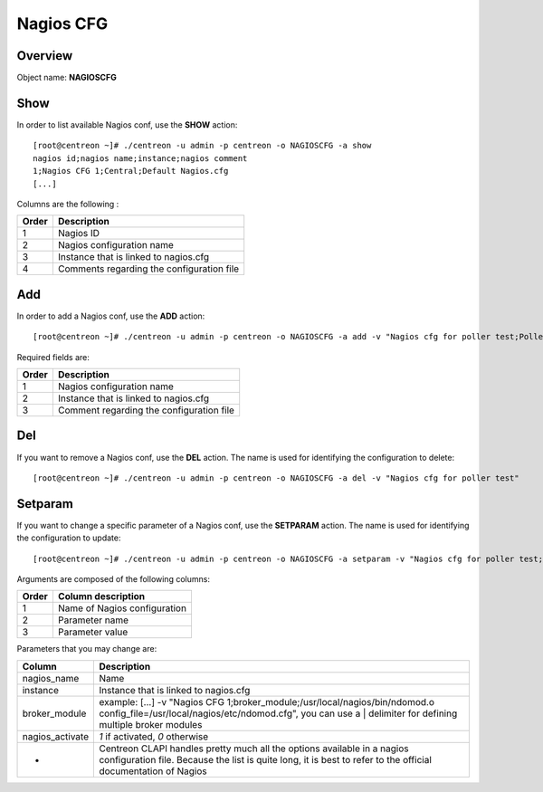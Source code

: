 ==========
Nagios CFG
==========

Overview
--------

Object name: **NAGIOSCFG**

Show
----

In order to list available Nagios conf, use the **SHOW** action::

  [root@centreon ~]# ./centreon -u admin -p centreon -o NAGIOSCFG -a show 
  nagios id;nagios name;instance;nagios comment
  1;Nagios CFG 1;Central;Default Nagios.cfg
  [...]

Columns are the following :

======= ===========================================
Order	Description
======= ===========================================
1	Nagios ID

2	Nagios configuration name

3	Instance that is linked to nagios.cfg

4	Comments regarding the configuration file
======= ===========================================


Add
---

In order to add a Nagios conf, use the **ADD** action::

  [root@centreon ~]# ./centreon -u admin -p centreon -o NAGIOSCFG -a add -v "Nagios cfg for poller test;Poller test;Just a small comment" 

Required fields are:

======== ===========================================
Order	 Description
======== ===========================================
1	 Nagios configuration name

2	 Instance that is linked to nagios.cfg

3	 Comment regarding the configuration file
======== ===========================================


Del
---

If you want to remove a Nagios conf, use the **DEL** action. The name is used for identifying the configuration to delete::

  [root@centreon ~]# ./centreon -u admin -p centreon -o NAGIOSCFG -a del -v "Nagios cfg for poller test" 


Setparam
--------

If you want to change a specific parameter of a Nagios conf, use the **SETPARAM** action. The name is used for identifying the configuration to update::

  [root@centreon ~]# ./centreon -u admin -p centreon -o NAGIOSCFG -a setparam -v "Nagios cfg for poller test;cfg_dir;/usr/local/nagios/etc" 

Arguments are composed of the following columns:

======= =================================
Order	Column description
======= =================================
1	Name of Nagios configuration

2	Parameter name

3	Parameter value
======= =================================

Parameters that you may change are:

================ =============================================================================================================================
Column	         Description
================ =============================================================================================================================
nagios_name	 Name

instance	 Instance that is linked to nagios.cfg

broker_module	 example: [...] -v "Nagios CFG 1;broker_module;/usr/local/nagios/bin/ndomod.o config_file=/usr/local/nagios/etc/ndomod.cfg", 
                 you can use a | delimiter for defining multiple broker modules

nagios_activate	 *1* if activated, *0* otherwise

*	         Centreon CLAPI handles pretty much all the options available in a nagios configuration file. 
                 Because the list is quite long, it is best to refer to the official documentation of Nagios
================ =============================================================================================================================
